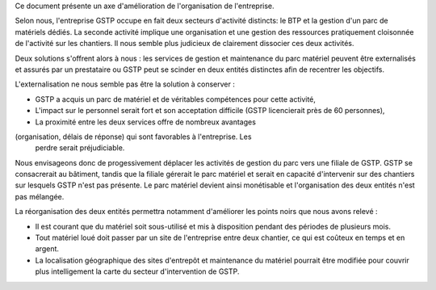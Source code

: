 Ce document présente un axe d'amélioration de l'organisation de l'entreprise.

Selon nous, l'entreprise GSTP occupe en fait deux secteurs d'activité
distincts: le BTP et la gestion d'un parc de matériels dédiés. La seconde
activité implique une organisation et une gestion des ressources pratiquement
cloisonnée de l'activité sur les chantiers. Il nous semble plus judicieux de
clairement dissocier ces deux activités.

Deux solutions s'offrent alors à nous : les services de gestion et maintenance
du parc matériel peuvent être externalisés et assurés par un prestataire ou
GSTP peut se scinder en deux entités distinctes afin de recentrer les
objectifs.

L'externalisation ne nous semble pas être la solution à conserver :

* GSTP a acquis un parc de matériel et de véritables compétences pour cette
  activité, 
* L'impact sur le personnel serait fort et son acceptation difficile (GSTP
  licencierait près de 60 personnes),
* La proximité entre les deux services offre de nombreux avantages
(organisation, délais de réponse) qui sont favorables à l'entreprise. Les
  perdre serait préjudiciable.

Nous envisageons donc de progessivement déplacer les activités de gestion du
parc vers une filiale de GSTP. GSTP se consacrerait au bâtiment, tandis que la
filiale gérerait le parc matériel et serait en capacité d'intervenir sur des
chantiers sur lesquels GSTP n'est pas présente. Le parc matériel devient ainsi
monétisable et l'organisation des deux entités n'est pas mélangée.

La réorganisation des deux entités permettra notamment d'améliorer les points noirs que nous avons relevé :

* Il est courant que du matériel soit sous-utilisé et mis à disposition
  pendant des périodes de plusieurs mois.
* Tout matériel loué doit passer par un site de l'entreprise entre deux
  chantier, ce qui est coûteux en temps et en argent.
* La localisation géographique des sites d'entrepôt et maintenance du
  matériel pourrait être modifiée pour couvrir plus intelligement la carte du
  secteur d'intervention de GSTP.

